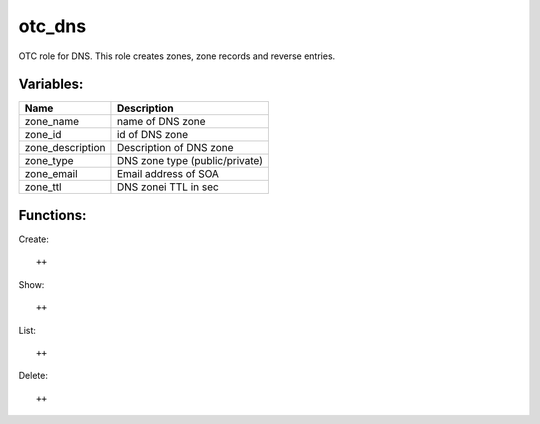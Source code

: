 otc_dns
============

OTC role for DNS. This role creates zones, zone records and reverse
entries.

Variables:
^^^^^^^^^^

+-------------------------+---------------------------------------------+
| Name                    | Description                                 |
+=========================+=============================================+
| zone_name               | name of DNS zone                            |
+-------------------------+---------------------------------------------+
| zone_id                 | id of DNS zone                              |
+-------------------------+---------------------------------------------+
| zone_description        | Description of DNS zone                     |
+-------------------------+---------------------------------------------+
| zone_type               | DNS zone type (public/private)              |
+-------------------------+---------------------------------------------+
| zone_email              | Email address of SOA                        |
+-------------------------+---------------------------------------------+
| zone_ttl                | DNS zonei TTL in sec                        |
+-------------------------+---------------------------------------------+


Functions:
^^^^^^^^^^

Create::

    ++

Show::

    ++

List::

    ++

Delete::

    ++

